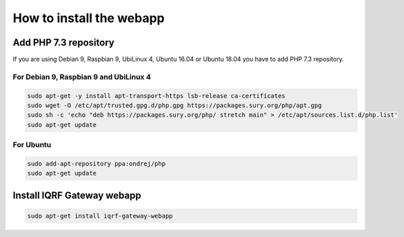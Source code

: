 How to install the webapp
=========================

Add PHP 7.3 repository
######################

If you are using Debian 9, Raspbian 9, UbiLinux 4, Ubuntu 16.04 or Ubuntu 18.04 you have to add PHP 7.3 repository.

For Debian 9, Raspbian 9 and UbiLinux 4
----------
.. code-block:: bash

	sudo apt-get -y install apt-transport-https lsb-release ca-certificates
	sudo wget -O /etc/apt/trusted.gpg.d/php.gpg https://packages.sury.org/php/apt.gpg
	sudo sh -c 'echo "deb https://packages.sury.org/php/ stretch main" > /etc/apt/sources.list.d/php.list'
	sudo apt-get update

For Ubuntu
----------
.. code-block:: bash

	sudo add-apt-repository ppa:ondrej/php
	sudo apt-get update

Install IQRF Gateway webapp
###########################
.. code-block:: bash

	sudo apt-get install iqrf-gateway-webapp
